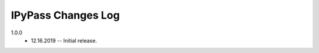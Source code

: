 -------------------
IPyPass Changes Log
-------------------

1.0.0 
    * 12.16.2019 -- Initial release. 

